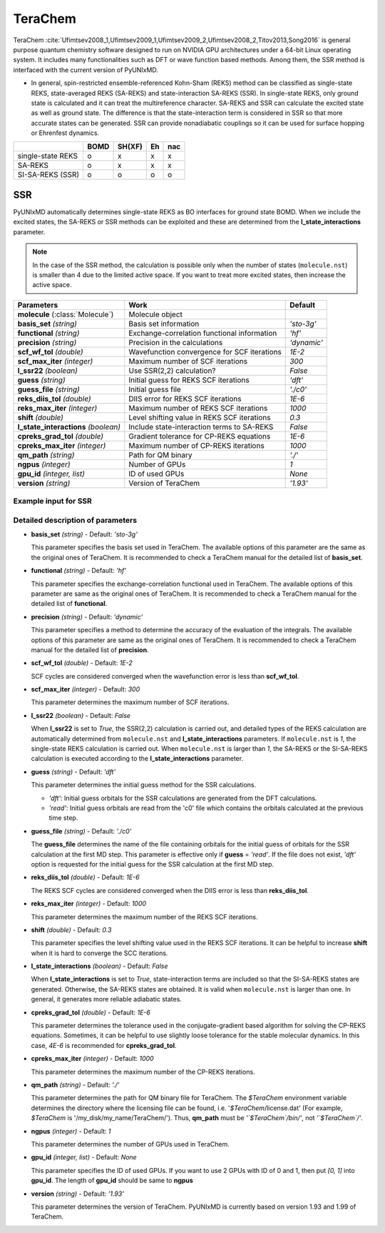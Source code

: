 
TeraChem
^^^^^^^^^^^^^^^^^^^^^^^^^^^^^^^^^^^^^^^^^^^

TeraChem :cite:`Ufimtsev2008_1,Ufimtsev2009_1,Ufimtsev2009_2,Ufimtsev2008_2,Titov2013,Song2016` is general
purpose quantum chemistry software designed to run on NVIDIA GPU
architectures under a 64-bit Linux operating system. It includes many functionalities
such as DFT or wave function based methods. Among them, the SSR method is interfaced with
the current version of PyUNIxMD.

- In general, spin-restricted ensemble-referenced Kohn-Sham (REKS) method can be classified
  as single-state REKS, state-averaged REKS (SA-REKS) and state-interaction SA-REKS (SSR).
  In single-state REKS, only ground state is calculated and it can treat the multireference
  character. SA-REKS and SSR can calculate the excited state as well as ground state. The
  difference is that the state-interaction term is considered in SSR so that more accurate
  states can be generated. SSR can provide nonadiabatic couplings so it can be used for
  surface hopping or Ehrenfest dynamics.

+-------------------+------+--------+----+-----+
|                   | BOMD | SH(XF) | Eh | nac |
+===================+======+========+====+=====+
| single-state REKS | o    | x      | x  | x   |
+-------------------+------+--------+----+-----+
| SA-REKS           | o    | x      | x  | x   |
+-------------------+------+--------+----+-----+
| SI-SA-REKS (SSR)  | o    | o      | o  | o   |
+-------------------+------+--------+----+-----+

SSR
"""""""""""""""""""""""""""""""""""""

PyUNIxMD automatically determines single-state REKS as BO interfaces for ground state BOMD.
When we include the excited states, the SA-REKS or SSR methods can be exploited and these are
determined from the **l_state_interactions** parameter.

.. note:: In the case of the SSR method, the calculation is possible only when the number
   of states (``molecule.nst``) is smaller than 4 due to the limited active space.
   If you want to treat more excited states, then increase the active space.

+--------------------------+---------------------------------------------+-------------+
| Parameters               | Work                                        | Default     |
+==========================+=============================================+=============+
| **molecule**             | Molecule object                             |             |  
| (:class:`Molecule`)      |                                             |             |
+--------------------------+---------------------------------------------+-------------+
| **basis_set**            | Basis set information                       | *'sto-3g'*  |
| *(string)*               |                                             |             |
+--------------------------+---------------------------------------------+-------------+
| **functional**           | Exchange-correlation functional information | *'hf'*      |
| *(string)*               |                                             |             |
+--------------------------+---------------------------------------------+-------------+
| **precision**            | Precision in the calculations               | *'dynamic'* |
| *(string)*               |                                             |             |
+--------------------------+---------------------------------------------+-------------+
| **scf_wf_tol**           | Wavefunction convergence for SCF iterations | *1E-2*      |
| *(double)*               |                                             |             |
+--------------------------+---------------------------------------------+-------------+
| **scf_max_iter**         | Maximum number of SCF iterations            | *300*       |
| *(integer)*              |                                             |             |
+--------------------------+---------------------------------------------+-------------+
| **l_ssr22**              | Use SSR(2,2) calculation?                   | *False*     |
| *(boolean)*              |                                             |             |
+--------------------------+---------------------------------------------+-------------+
| **guess**                | Initial guess for REKS SCF iterations       | *'dft'*     |
| *(string)*               |                                             |             |
+--------------------------+---------------------------------------------+-------------+
| **guess_file**           | Initial guess file                          | *'./c0'*    |
| *(string)*               |                                             |             |
+--------------------------+---------------------------------------------+-------------+
| **reks_diis_tol**        | DIIS error for REKS SCF iterations          | *1E-6*      |
| *(double)*               |                                             |             |
+--------------------------+---------------------------------------------+-------------+
| **reks_max_iter**        | Maximum number of REKS SCF iterations       | *1000*      |
| *(integer)*              |                                             |             |
+--------------------------+---------------------------------------------+-------------+
| **shift**                | Level shifting value in REKS SCF iterations | *0.3*       |
| *(double)*               |                                             |             |
+--------------------------+---------------------------------------------+-------------+
| **l_state_interactions** | Include state-interaction terms to SA-REKS  | *False*     |
| *(boolean)*              |                                             |             |
+--------------------------+---------------------------------------------+-------------+
| **cpreks_grad_tol**      | Gradient tolerance for CP-REKS equations    | *1E-6*      |
| *(double)*               |                                             |             |
+--------------------------+---------------------------------------------+-------------+
| **cpreks_max_iter**      | Maximum number of CP-REKS iterations        | *1000*      |
| *(integer)*              |                                             |             |
+--------------------------+---------------------------------------------+-------------+
| **qm_path**              | Path for QM binary                          | *'./'*      |
| *(string)*               |                                             |             |
+--------------------------+---------------------------------------------+-------------+
| **ngpus**                | Number of GPUs                              | *1*         |
| *(integer)*              |                                             |             |
+--------------------------+---------------------------------------------+-------------+
| **gpu_id**               | ID of used GPUs                             | *None*      |
| *(integer, list)*        |                                             |             |
+--------------------------+---------------------------------------------+-------------+
| **version**              | Version of TeraChem                         | *'1.93'*    |
| *(string)*               |                                             |             |
+--------------------------+---------------------------------------------+-------------+

Example input for SSR
''''''''''''''''''''''''''''''''''''

.. code-block:: python
   :linenos:

   from molecule import Molecule
   import qm, mqc

   geom = '''
   3
   example
   O  1.14  3.77  0.00  0.00  0.00  0.00
   H  2.11  3.77  0.00  0.00  0.00  0.00
   H  0.81  4.45  0.60  0.00  0.00  0.00
   '''

   mol = Molecule(geometry=geom, ndim=3, nstates=2, unit_pos='angs')

   qm = qm.terachem.SSR(molecule=mol, l_ssr22=True, guess='dft', basis_set='sto-3g'\
       shift=0.3, qm_path='/opt/terachem1.93/TeraChem/bin/')

   md = mqc.SHXF(molecule=mol, nsteps=100, nesteps=20, dt=0.5, unit_dt='au', \
       sigma=0.1, istate=1, hop_rescale='energy', elec_object='density')

   md.run(qm=qm)

Detailed description of parameters
''''''''''''''''''''''''''''''''''''

- **basis_set** *(string)* - Default: *'sto-3g'*

  This parameter specifies the basis set used in TeraChem.
  The available options of this parameter are the same as the original ones of TeraChem.
  It is recommended to check a TeraChem manual for the detailed list of **basis_set**.

\

- **functional** *(string)* - Default: *'hf'*

  This parameter specifies the exchange-correlation functional used in TeraChem.
  The available options of this parameter are same as the original ones of TeraChem.
  It is recommended to check a TeraChem manual for the detailed list of **functional**.

\

- **precision** *(string)* - Default: *'dynamic'*

  This parameter specifies a method to determine the accuracy of the evaluation of the integrals.
  The available options of this parameter are same as the original ones of TeraChem.
  It is recommended to check a TeraChem manual for the detailed list of **precision**.

\

- **scf_wf_tol** *(double)* - Default: *1E-2*

  SCF cycles are considered converged when the wavefunction error is less than **scf_wf_tol**.

\

- **scf_max_iter** *(integer)* - Default: *300*

  This parameter determines the maximum number of SCF iterations.

\

- **l_ssr22** *(boolean)* - Default: *False*

  When **l_ssr22** is set to *True*, the SSR(2,2) calculation is carried out, and detailed types of the REKS calculation are
  automatically determined from ``molecule.nst`` and **l_state_interactions** parameters. If ``molecule.nst`` is *1*,
  the single-state REKS calculation is carried out. When ``molecule.nst`` is larger than *1*,
  the SA-REKS or the SI-SA-REKS calculation is executed according to the **l_state_interactions** parameter.

\

- **guess** *(string)* - Default: *'dft'*

  This parameter determines the initial guess method for the SSR calculations.

  + *'dft'*: Initial guess orbitals for the SSR calculations are generated from the DFT calculations.
  + *'read'*: Initial guess orbitals are read from the 'c0' file which contains the orbitals calculated at the previous time step.

\

- **guess_file** *(string)* - Default: *'./c0'*

  The **guess_file** determines the name of the file containing orbitals for the initial guess of orbitals for the SSR calculation at the first MD step.
  This parameter is effective only if **guess** = *'read'*.
  If the file does not exist, *'dft'* option is requested for the initial guess for the SSR calculation at the first MD step.

\

- **reks_diis_tol** *(double)* - Default: *1E-6*

  The REKS SCF cycles are considered converged when the DIIS error is less than **reks_diis_tol**.

\

- **reks_max_iter** *(integer)* - Default: *1000*

  This parameter determines the maximum number of the REKS SCF iterations.

\

- **shift** *(double)* - Default: *0.3*

  This parameter specifies the level shifting value used in the REKS SCF iterations. It can be helpful to increase **shift** when
  it is hard to converge the SCC iterations.

\

- **l_state_interactions** *(boolean)* - Default: *False*

  When **l_state_interactions** is set to *True*, state-interaction terms are included so that the SI-SA-REKS states are generated.
  Otherwise, the SA-REKS states are obtained. It is valid when ``molecule.nst`` is larger
  than one. In general, it generates more reliable adiabatic states.

\

- **cpreks_grad_tol** *(double)* - Default: *1E-6*

  This parameter determines the tolerance used in the conjugate-gradient based algorithm for solving the CP-REKS equations.
  Sometimes, it can be helpful to use slightly loose tolerance for the stable molecular dynamics.
  In this case, *4E-6* is recommended for **cpreks_grad_tol**.

\

- **cpreks_max_iter** *(integer)* - Default: *1000*

  This parameter determines the maximum number of the CP-REKS iterations.

\

- **qm_path** *(string)* - Default: *'./'*

  This parameter determines the path for QM binary file for TeraChem. The `$TeraChem` environment
  variable determines the directory where the licensing file can be found, i.e. '`$TeraChem`/license.dat'
  (For example, `$TeraChem` is '/my_disk/my_name/TeraChem/').
  Thus, **qm_path** must be *'`$TeraChem`/bin/'*, not *'`$TeraChem`/'*.

\

- **ngpus** *(integer)* - Default: *1*

  This parameter determines the number of GPUs used in TeraChem.

\

- **gpu_id** *(integer, list)* - Default: *None*

  This parameter specifies the ID of used GPUs. If you want to use 2 GPUs with ID of 0 and 1,
  then put *[0, 1]* into **gpu_id**.
  The length of **gpu_id** should be same to **ngpus**

\

- **version** *(string)* - Default: *'1.93'*

  This parameter determines the version of TeraChem.
  PyUNIxMD is currently based on version 1.93 and 1.99 of TeraChem.

